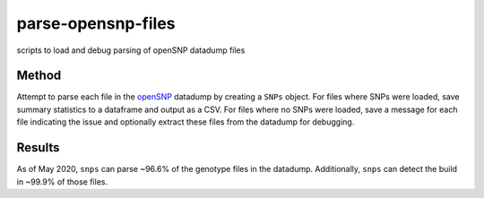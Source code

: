 parse-opensnp-files
===================
scripts to load and debug parsing of openSNP datadump files

Method
------
Attempt to parse each file in the `openSNP <https://opensnp.org>`_ datadump by creating a
``SNPs`` object. For files where SNPs were loaded, save summary statistics to a dataframe and
output as a CSV. For files where no SNPs were loaded, save a message for each file indicating
the issue and optionally extract these files from the datadump for debugging.

Results
-------
As of May 2020, ``snps`` can parse ~96.6% of the genotype files in the datadump. Additionally,
``snps`` can detect the build in ~99.9% of those files.
